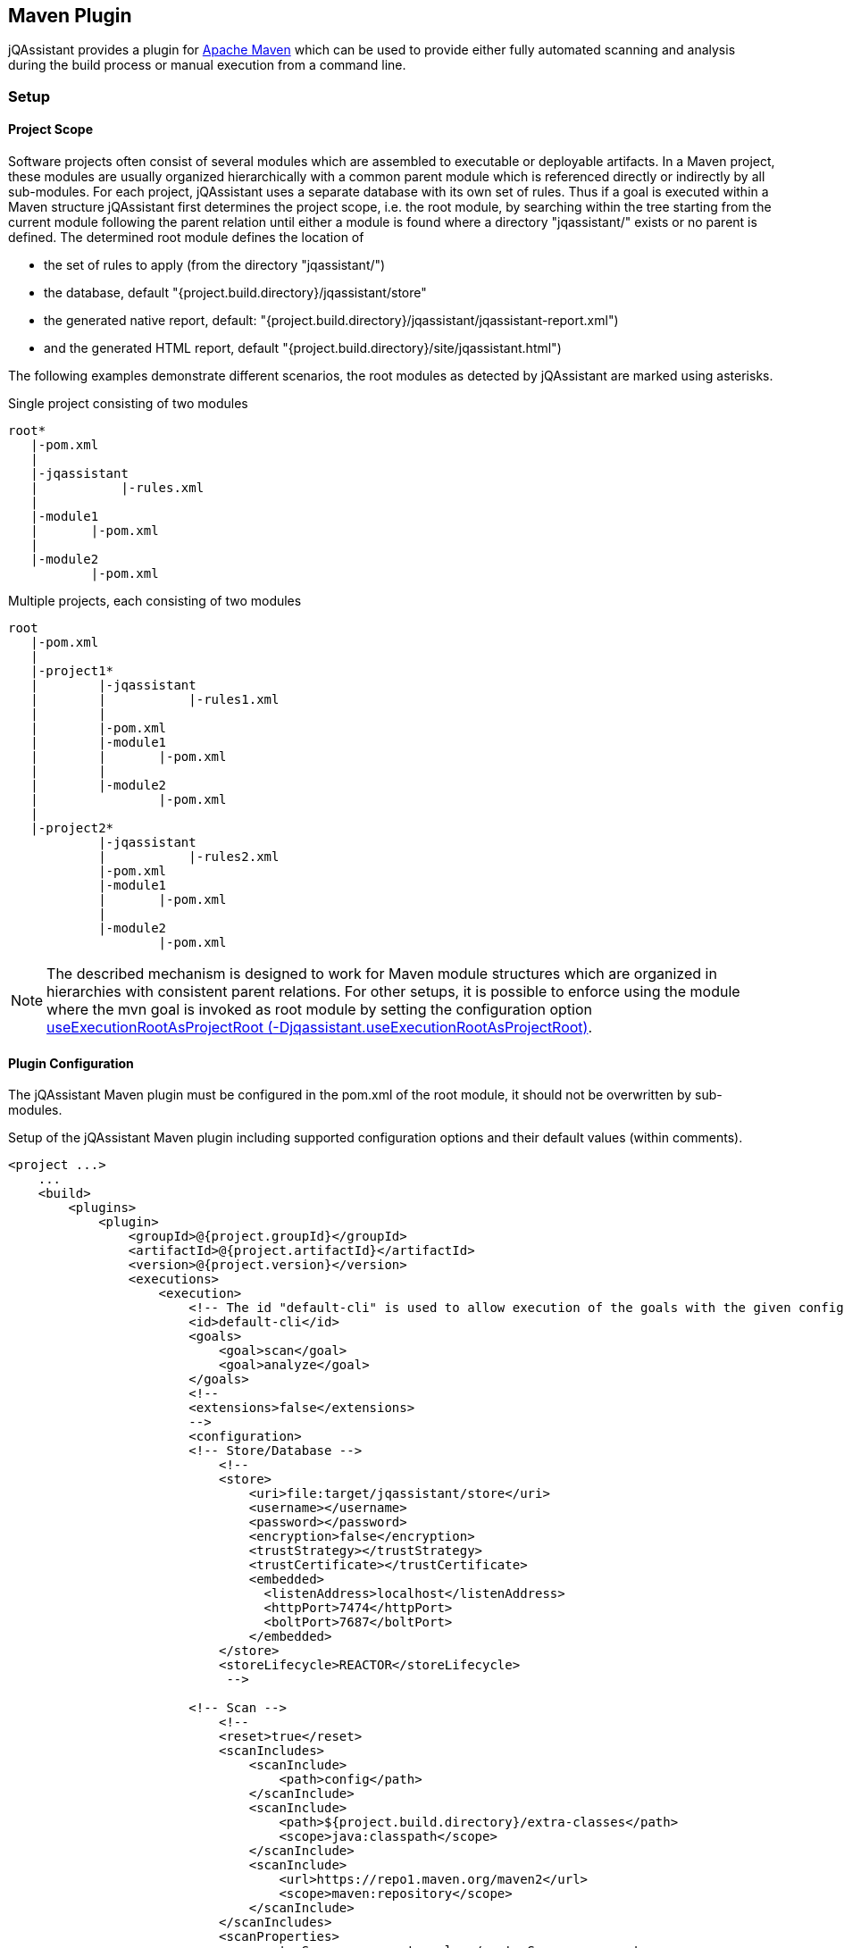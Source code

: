 
== Maven Plugin

jQAssistant provides a plugin for http://maven.apache.org[Apache Maven] which can be used to provide either fully automated scanning and analysis during the build
process or manual execution from a command line.

=== Setup
[[ProjectScope]]
==== Project Scope

Software projects often consist of several modules which are assembled to executable or deployable artifacts. In a Maven project, these modules
are usually organized hierarchically with a common parent module which is referenced directly or indirectly by all sub-modules. For each
project, jQAssistant uses a separate database with its own set of rules. Thus if a goal is executed within a Maven structure jQAssistant
first determines the project scope, i.e. the root module, by searching within the tree starting from the current module following the
parent relation until either a module is found where a directory "jqassistant/" exists or no parent is defined. The determined root module
defines the location of

- the set of rules to apply (from the directory "jqassistant/")
- the database, default "{project.build.directory}/jqassistant/store"
- the generated native report, default: "{project.build.directory}/jqassistant/jqassistant-report.xml")
- and the generated HTML report, default "{project.build.directory}/site/jqassistant.html")

The following examples demonstrate different scenarios, the root modules as detected by jQAssistant are marked using asterisks.

.Single project consisting of two modules
[source]
----
root*
   |-pom.xml
   |
   |-jqassistant
   |           |-rules.xml
   |
   |-module1
   |       |-pom.xml
   |
   |-module2
           |-pom.xml
----

.Multiple projects, each consisting of two modules
[source]
----
root
   |-pom.xml
   |
   |-project1*
   |        |-jqassistant
   |        |           |-rules1.xml
   |        |
   |        |-pom.xml
   |        |-module1
   |        |       |-pom.xml
   |        |
   |        |-module2
   |                |-pom.xml
   |
   |-project2*
            |-jqassistant
            |           |-rules2.xml
            |-pom.xml
            |-module1
            |       |-pom.xml
            |
            |-module2
                    |-pom.xml
----

NOTE: The described mechanism is designed to work for Maven module structures which are organized in hierarchies with
consistent parent relations. For other setups, it is possible to enforce using the module where the mvn goal is invoked
as root module by setting the configuration option <<useExecutionRootAsProjectRoot>>.

==== Plugin Configuration

The jQAssistant Maven plugin must be configured in the pom.xml of the root module, it should not be overwritten by sub-modules.

.Setup of the jQAssistant Maven plugin including supported configuration options and their default values (within comments).
[source,xml]
----
<project ...>
    ...
    <build>
        <plugins>
            <plugin>
                <groupId>@{project.groupId}</groupId>
                <artifactId>@{project.artifactId}</artifactId>
                <version>@{project.version}</version>
                <executions>
                    <execution>
                        <!-- The id "default-cli" is used to allow execution of the goals with the given configuration from the command line -->
                        <id>default-cli</id>
                        <goals>
                            <goal>scan</goal>
                            <goal>analyze</goal>
                        </goals>
                        <!--
                        <extensions>false</extensions>
                        -->
                        <configuration>
                        <!-- Store/Database -->
                            <!--
                            <store>
                                <uri>file:target/jqassistant/store</uri>
                                <username></username>
                                <password></password>
                                <encryption>false</encryption>
                                <trustStrategy></trustStrategy>
                                <trustCertificate></trustCertificate>
                                <embedded>
                                  <listenAddress>localhost</listenAddress>
                                  <httpPort>7474</httpPort>
                                  <boltPort>7687</boltPort>
                                </embedded>
                            </store>
                            <storeLifecycle>REACTOR</storeLifecycle>
                             -->

                        <!-- Scan -->
                            <!--
                            <reset>true</reset>
                            <scanIncludes>
                                <scanInclude>
                                    <path>config</path>
                                </scanInclude>
                                <scanInclude>
                                    <path>${project.build.directory}/extra-classes</path>
                                    <scope>java:classpath</scope>
                                </scanInclude>
                                <scanInclude>
                                    <url>https://repo1.maven.org/maven2</url>
                                    <scope>maven:repository</scope>
                                </scanInclude>
                            </scanIncludes>
                            <scanProperties>
                                <customScanner.property>value</customScanner.property>
                            </scanProperties>
                            <continueOnError>false</continueOnError>
                            -->

                        <!-- Analysis configuration -->
                            <!--
                            <warnOnSeverity>MINOR</warnOnSeverity>
                            <failOnSeverity>MAJOR</failOnSeverity>
                            <continueOnFailure>true</continueOnFailure>
                            <concepts>
                                <concept>junit4:TestClass</concept>
                            </concepts>
                            <constraints>
                                <constraint>junit4:TestMethodWithoutAssertion</constraint>
                            </constraints>
                            <groups>
                                <group>default</group>
                            </groups>
                            <ruleParameters>
                                <myRuleParameter>com.buschmais</myRuleParameter>
                            </ruleParameters>
                            <rule>
                                <defaultConceptSeverity>MINOR</defaultConceptSeverity>
                                <defaultConstraintSeverity>MAJOR</defaultConstraintSeverity>
                                <defaultGroupSeverity></defaultGroupSeverity>
                            </rule>
                            <rulesDirectory>jqassistant</rulesDirectory>
                            <rulesDirectories>
                                <rulesDirectory>${project.build.directory}/generated-rules</rulesDirectory>
                            </rulesDirectories>
                            -->

                        <!-- Report -->
                            <!--
                            <reportProperties>
                                <customReport.fileName>
                                    ${project.build.directory}/customReport.txt
                                </customReport.fileName>
                            </reportProperties>
                            <attachReportArchive>false</attachReportArchive>
                            <xmlReportFile>${project.build.directory}/jqassistant/jqassistant-report.xml</xmlReportFile>
                            -->

                        <!-- Misc -->
                            <!--
                            <skip>false</skip>
                            <useExecutionRootAsProjectRoot>false</useExecutionRootAsProjectRoot>
                            -->
                         </configuration>
                    </execution>
                </executions>
                <!-- Plugins are declared as dependencies of the Maven plugin -->
                <!--
                <dependencies>
                    <dependency>
                        <groupId>org.jqassistant.contrib.plugin</groupId>
                        <artifactId>jqassistant-test-impact-analysis-plugin</artifactId>
                        <version>1.0.0</version>
                    </dependency>
                </dependencies>
                -->
            </plugin>
        </plugins>
    </build>

    <!-- The following section is only required if a Maven site shall be generated including a jQAssistant report -->
    <reporting>
        <plugins>
            <plugin>
                <groupId>org.apache.maven.plugins</groupId>
                <artifactId>maven-project-info-reports-plugin</artifactId>
                <version>3.0.0</version>
            </plugin>
            <plugin>
                <groupId>@{project.groupId}</groupId>
                <artifactId>@{project.artifactId}</artifactId>
                <version>@{project.version}</version>
                <reportSets>
                    <reportSet>
                        <reports>
                            <report>report</report>
                        </reports>
                    </reportSet>
                </reportSets>
            </plugin>
        </plugins>
    </reporting>
    ...
</project>
----

==== Command Line

Goals may also be executed from the command line:

[source]
----
mvn ${project.groupId}:${project.artifactId}:available-rules
----

Adding the following lines to the file settings.xml (usually located in the $HOME/.m2) eases execution of jQAssistant goals from the command line:

[source,xml]
----
<pluginGroups>
    <pluginGroup>com.buschmais.jqassistant</pluginGroup>
</pluginGroups>
----

The same goal can now be executed using the following command line statement:

[source]
----
mvn jqassistant:available-rules
----

=== Goals

* <<scan>>
* <<available-scopes>>
* <<reset>>
* <<server>>
* <<analyze>>
* <<effective-rules>>
* <<available-rules>>
* <<report>>

[[scan]]
==== jqassistant:scan
===== Description
Scans the project directories according to the given configuration (e.g. compiled classes and test classes) and stores the
gathered information in the database.

===== Configuration

* <<skip>>
* <<useExecutionRootAsProjectRoot>>
* <<store>>
* <<storeLifecycle>>
* reset (-Djqassistant.store.reset)
** indicates whether the store shall be reset (i.e. cleaned up) before scanning
** default: 'true'
* scanIncludes
** add directories, files or URLs to be included while scanning (optionally qualifed with a scope)
** wildcards are not supported
* scanProperties
** allows passing properties to scanner plugins
* continueOnError
** continue scanning even if a plugin fails with an unrecoverable error
** default: `false`

WARNING: Using 'continueOnError' might create inconsistent data.
Any reported errors should be reported to the plugin developer.

[[available-scopes]]
==== jqassistant:available-scopes
===== Description
List all available scopes which may be specified for scanInclude properties.

[[reset]]
==== jqassistant:reset
===== Description
Resets the database by deleting all nodes and relationships.

===== Configuration
* <<skip>>
* <<useExecutionRootAsProjectRoot>>
* <<store>>
* <<storeLifecycle>>

[[server]]
==== jqassistant:server
===== Description
Starts the integrated Neo4j web server (default address: http://localhost:7474).

===== Configuration
* <<skip>>
* <<useExecutionRootAsProjectRoot>>
* <<store>>
* <<storeLifecycle>>

[[analyze]]
==== jqassistant:analyze
===== Description
Executes an analysis.

===== Configuration
* <<skip>>
* <<useExecutionRootAsProjectRoot>>
* <<store>>
* <<storeLifecycle>>
* <<rule>>
* <<concepts>>
* <<constraints>>
* <<groups>>
* <<rulesDirectory>>
* <<rulesDirectories>>
* <<rulesUrl>>
* <<xmlReportFile>>
* warnOnSeverity (-Djqassistant.warnOnSeverity)
** determines the severity level for reporting a warning.
** values: 'info', 'minor', 'major', 'critical', 'blocker' or 'never'
** default: 'minor'
* failOnSeverity (-Djqassistant.failOnSeverity)
** determines the severity level for reporting a failure.
** values: 'info', 'minor', 'major', 'critical', 'blocker' or 'never'
** default: 'major'
* continueOnFailure
** determines if jQAssistant shall continue the build if failures have been detected
* executeAppliedConcepts (-Djqassistant.executeAppliedConcepts)
** Execute concepts which have already been applied before. The default is 'false' to save time on repeated runs of "analyze" on the
   same data. Setting this flag to 'true' is useful for creating and trying out new concepts.
** default 'false'
* ruleParameters
** The values for rules that require parameters
* reportProperties
** The properties to be passed to report plugins
* attachReportArchive
** If `true` a ZIP file `jqassistant-report.zip` containing the generated reports is created in the folder
   `target/jqassistant` of the root module and attached using the classifier `jqassistant-report`.

NOTE: If for a multi-module project the report archive shall be installed into the local repository the https://maven.apache.org/plugins/maven-install-plugin/install-mojo.html[Maven Install Plugin]
      must be configured to use `installAtEnd`.
      In a similar way for deploying the report archive to a remote repository `deployAtEnd` must be actived for the https://maven.apache.org/plugins/maven-deploy-plugin/deploy-mojo.html[Maven Deploy Plugin].


[[effective-rules]]
==== jqassistant:effective-rules
===== Description
List the rules which would be executed for an analysis and the given concepts, constraints or groups.

===== Configuration
* <<skip>>
* <<concepts>>
* <<constraints>>
* <<groups>>
* <<useExecutionRootAsProjectRoot>>
* <<rulesDirectory>>
* <<rulesDirectories>>
* <<rulesUrl>>

[[available-rules]]
==== jqassistant:available-rules
===== Description
List all available rules.

===== Configuration
* <<skip>>
* <<useExecutionRootAsProjectRoot>>
* <<rulesDirectory>>
* <<rulesDirectories>>
* <<rulesUrl>>

[[report]]
==== jqassistant:report
===== Description
Transforms the XML report into HTML (i.e. for generating a Maven site).

===== Configuration
* <<xmlReportFile>>

=== Common Configuration Properties
==== Execution

[[skip]]
===== skip (-Djqassistant.skip)
* skip execution of the plugin
* default: 'false'

[[useExecutionRootAsProjectRoot]]
===== useExecutionRootAsProjectRoot (-Djqassistant.useExecutionRootAsProjectRoot)
* force the module where 'mvn' is being executed to be used as root module
** the database will be created in this module and contain all information of the reactor
** rules will be read from the <<rulesDirectory>> of this module
* default: 'false'

==== Store

[[store]]
===== store
* specifies the configuration of the database to use
* uri (-Djqassistant.store.uri)
** URI of the database, supported URI schemes are
** 'file' for embedded databases, e.g. 'file:target/mystore'
** 'bolt' for connecting to a running Neo4j instance (3.x+), e.g. 'bolt://localhost:7687'
* username (-Djqassistant.store.username)
** the username 'bolt' connections
* password (-Djqassistant.store.password)
** the password for 'bolt' connections
* encryption (-Djqassistant.store.encryption)
** the encryption level for 'bolt' connections: `false` (default) or `true`
* trustStrategy (-Djqassistant.store.trustStrategy)
** the trust strategy for  'bolt' connections: `trustAllCertificates` (default), `trustCustomCaSignedCertificates` or `trustSystemCaSignedCertificates`
* trustCertificate (-Djqassistant.store.trustCertificate)
** the file containing the custom CA certificate for trust strategy `trustCustomCaSignedCertificates`
* default: use embedded database at 'file:{rootModule}/target/jqassistant/store'
* <<embedded>>

[[embedded]]
===== embedded
* the configuration of the embedded Neo4j store
* listenAddress (-Djqassistant.embedded.listenAddress)
** the listen address to use for opening BOLT/HTTP connections
** default: `localhost`
* httpPort (-Djqassistant.embedded.httpPort)
** the HTTP port to be used by the Neo4j server
** default: `7474`
* boltPort (-Djqassistant.embedded.boltPort)
** the BOLT port to be used by the Neo4j server
** default: `7687`

[[storeDirectory]]
===== storeDirectory (-Djqassistant.store.directory)
* specifies the location of the database, either a relative path to the root module directory or an absolute path
* default: '{rootModule}/target/jqassistant/store'

[[storeLifecycle]]
===== storeLifecycle (-Djqassistant.store.lifecycle)
* specifies the lifecycle of the data store
** 'REACTOR': cache the store for the execution time of the reactor for fast execution
** 'MODULE': open and close the store for each module, slower but required for maven reactors containing extensions
* default: 'REACTOR'

==== Analysis And Report

[[concepts]]
===== concepts (-Djqassistant.concepts)
* specifies the ids of the concepts to be applied

[[constraints]]
===== constraints (-Djqassistant.constraints)
* specifies the ids of the constraints to be validated

[[groups]]
===== groups (-Djqassistant.groups)
* specifies the ids of the groups to be executed
* default: 'default'

[[rule]]
===== rule
* specifies rule-related settings
* defaultConceptSeverity
** the default severity of concepts without an explicit severity
** default: 'MINOR'
* defaultConstraintSeverity
** the default severity of constraints without an explicit severity
** default: 'MAJOR'
* defaultGroupSeverity
** the default severity of groups without an explicit severity
** default: none

[[rulesDirectory]]
===== rulesDirectory (-Djqassistant.rules.directory)
* specifies the name of the directory which contains rules
* this directory is also used to identify the root module of a project, see <<ProjectScope>>
* default: 'jqassistant'

[[rulesDirectories]]
===== rulesDirectories (-Djqassistant.rules.directories)
* specifies a list of directory names relative to the root module containing additional rules

[[rulesUrl]]
===== rulesUrl <url> (-Djqassistant.rules.url)
* specifies the URL of a file containing rules
* this option is exclusive, i.e. it will disable loading rules from plugins or rule directories

[[xmlReportFile]]
===== xmlReportFile (-Djqassistant.report.xml)
* specifies the target file for writing the XML report
* default: '{rootModule}/target/jqassistant/jqassistant-report.xml'
